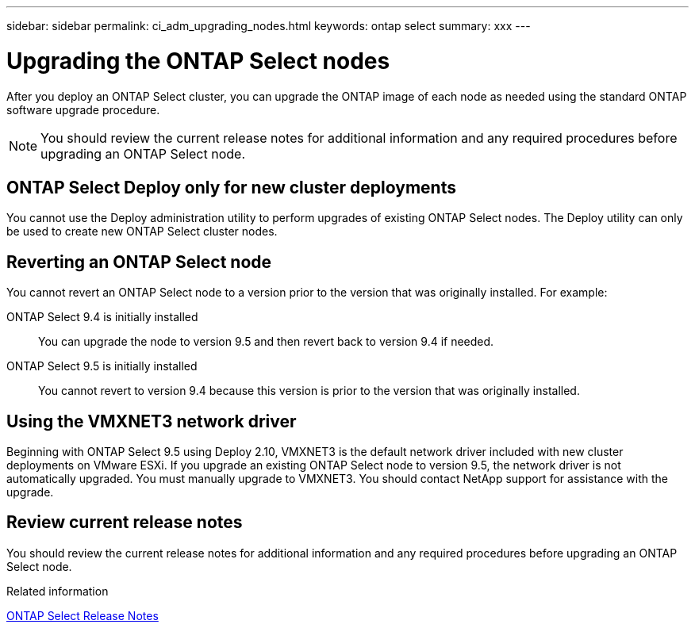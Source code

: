 ---
sidebar: sidebar
permalink: ci_adm_upgrading_nodes.html
keywords: ontap select
summary: xxx
---

= Upgrading the ONTAP Select nodes
:hardbreaks:
:nofooter:
:icons: font
:linkattrs:
:imagesdir: ./media/

[.lead]
After you deploy an ONTAP Select cluster, you can upgrade the ONTAP image of each node as needed using the standard ONTAP software upgrade procedure.

NOTE: You should review the current release notes for additional information and any required procedures before upgrading an ONTAP Select node.

== ONTAP Select Deploy only for new cluster deployments

You cannot use the Deploy administration utility to perform upgrades of existing ONTAP Select nodes. The Deploy utility can only be used to create new ONTAP Select cluster nodes.

== Reverting an ONTAP Select node

You cannot revert an ONTAP Select node to a version prior to the version that was originally installed. For example:

ONTAP Select 9.4 is initially installed::
You can upgrade the node to version 9.5 and then revert back to version 9.4 if needed.
ONTAP Select 9.5 is initially installed::
You cannot revert to version 9.4 because this version is prior to the version that was originally installed.

== Using the VMXNET3 network driver

Beginning with ONTAP Select 9.5 using Deploy 2.10, VMXNET3 is the default network driver included with new cluster deployments on VMware ESXi. If you upgrade an existing ONTAP Select node to version 9.5, the network driver is not automatically upgraded. You must manually upgrade to VMXNET3. You should contact NetApp support for assistance with the upgrade.

== Review current release notes

You should review the current release notes for additional information and any required procedures before upgrading an ONTAP Select node.

.Related information

link:https://library.netapp.com/ecm/ecm_download_file/ECMLP2861046[ONTAP Select Release Notes]
